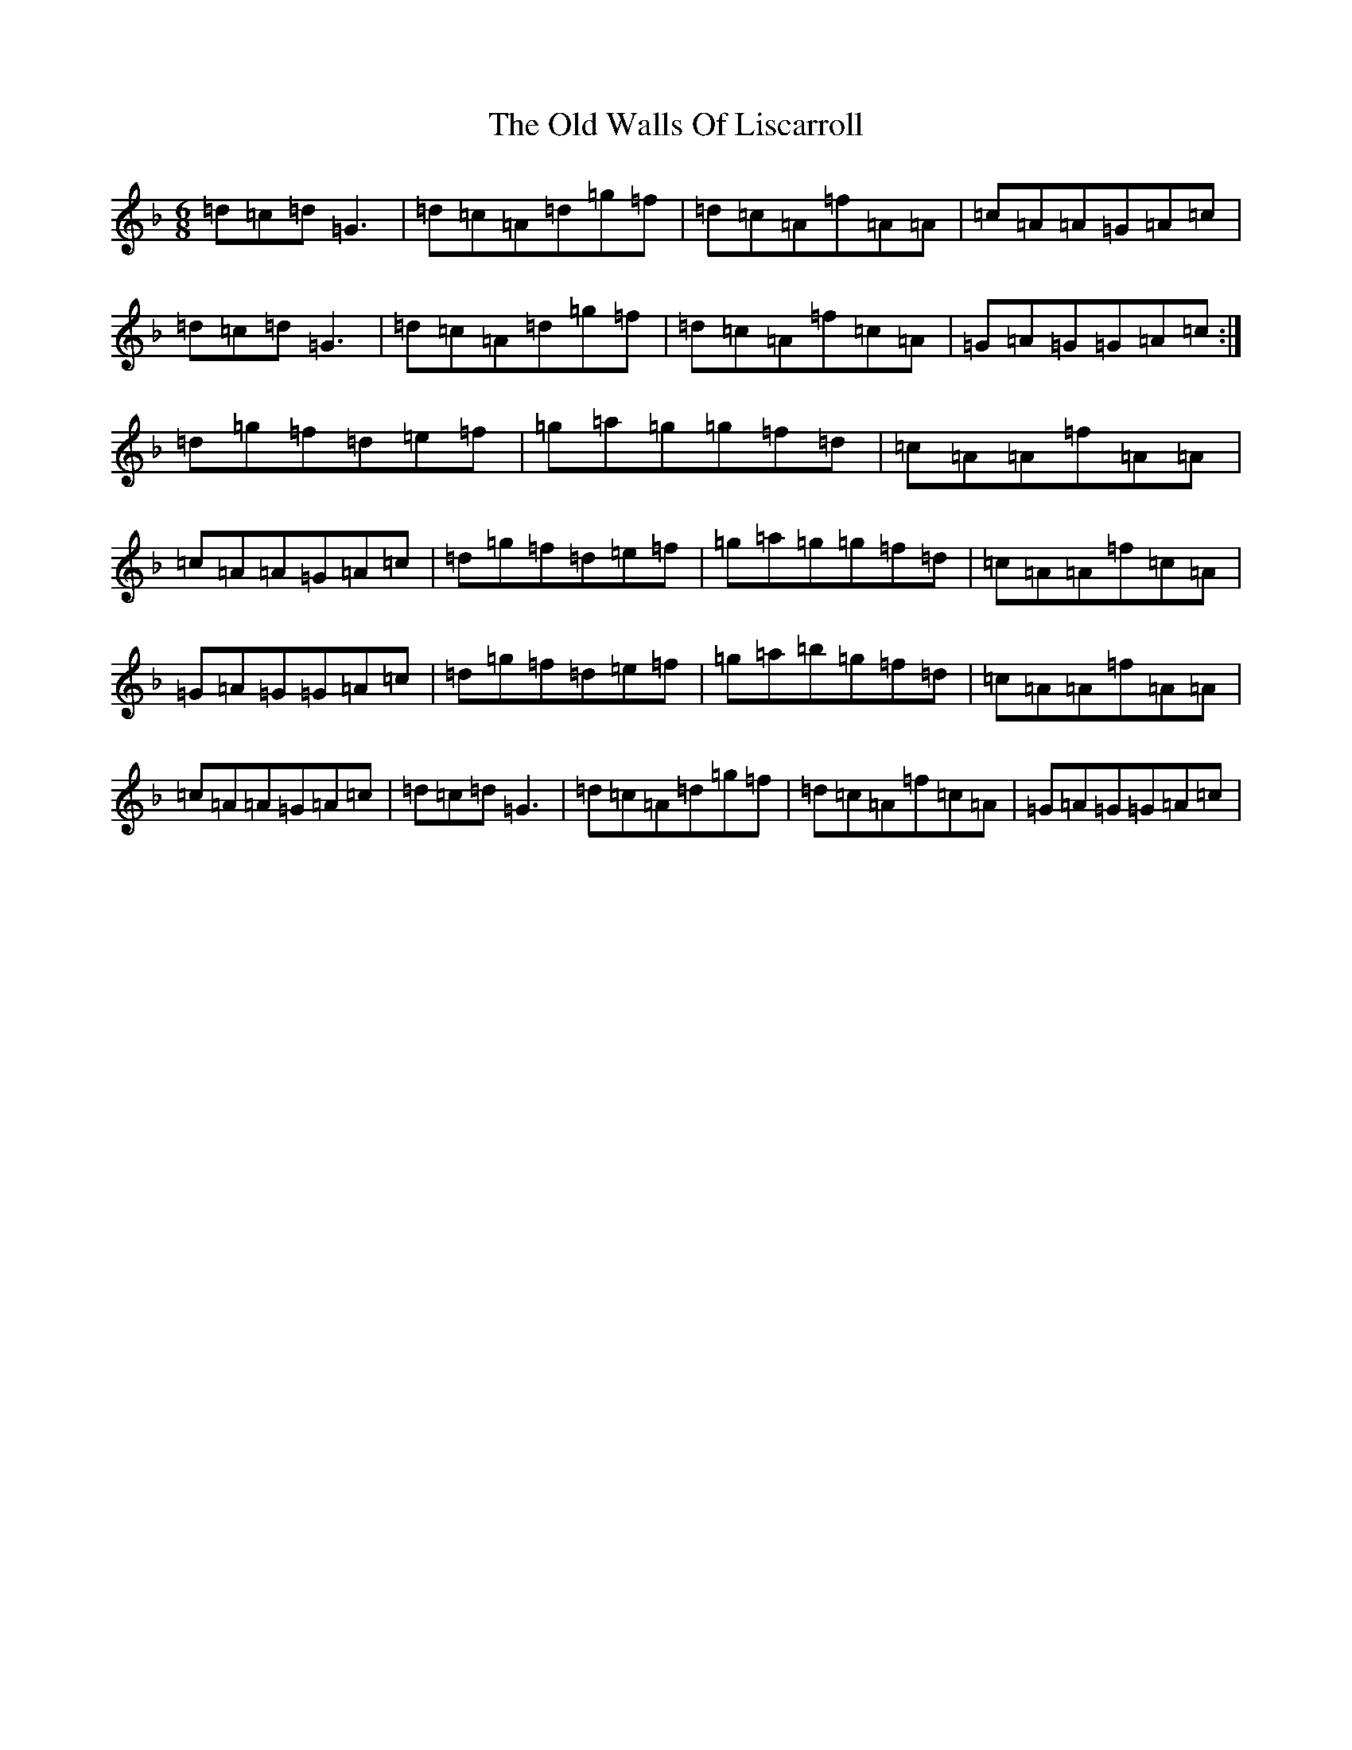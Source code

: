 X: 5629
T: Old Walls Of Liscarroll, The
S: https://thesession.org/tunes/1698#setting11089
Z: D Mixolydian
R: jig
M:6/8
L:1/8
K: C Mixolydian
=d=c=d=G3|=d=c=A=d=g=f|=d=c=A=f=A=A|=c=A=A=G=A=c|=d=c=d=G3|=d=c=A=d=g=f|=d=c=A=f=c=A|=G=A=G=G=A=c:|=d=g=f=d=e=f|=g=a=g=g=f=d|=c=A=A=f=A=A|=c=A=A=G=A=c|=d=g=f=d=e=f|=g=a=g=g=f=d|=c=A=A=f=c=A|=G=A=G=G=A=c|=d=g=f=d=e=f|=g=a=b=g=f=d|=c=A=A=f=A=A|=c=A=A=G=A=c|=d=c=d=G3|=d=c=A=d=g=f|=d=c=A=f=c=A|=G=A=G=G=A=c|